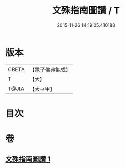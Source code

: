 #+TITLE: 文殊指南圖讚 / T
#+DATE: 2015-11-26 14:19:05.410188
* 版本
 |     CBETA|【電子佛典集成】|
 |         T|【大】     |
 |     T@JIA|【大→甲】   |

* 目次
* 卷
** [[file:KR6e0115_001.txt][文殊指南圖讚 1]]
